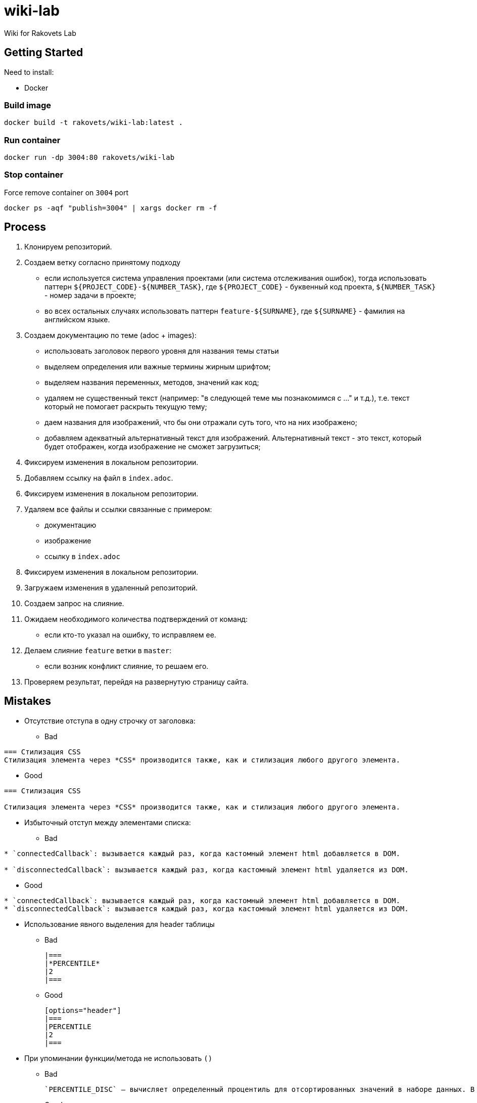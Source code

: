 = wiki-lab

Wiki for Rakovets Lab

== Getting Started

Need to install:

* Docker

=== Build image

[source,sh]
----
docker build -t rakovets/wiki-lab:latest .
----

=== Run container

[source,sh]
----
docker run -dp 3004:80 rakovets/wiki-lab
----

=== Stop container

Force remove container on `3004` port

[source,sh]
----
docker ps -aqf "publish=3004" | xargs docker rm -f
----

== Process

1. Клонируем репозиторий.
2. Создаем ветку согласно принятому подходу
* если используется система управления проектами (или система отслеживания ошибок), тогда использовать паттерн `${PROJECT_CODE}-${NUMBER_TASK}`, где `${PROJECT_CODE}` - буквенный код проекта, `${NUMBER_TASK}` - номер задачи в проекте;
* во всех остальных случаях использовать паттерн `feature-${SURNAME}`, где `${SURNAME}` - фамилия на английском языке.
3. Создаем документацию по теме (adoc + images):
* использовать заголовок первого уровня для названия темы статьи
* выделяем определения или важные термины жирным шрифтом;
* выделяем названия переменных, методов, значений как код;
* удаляем не существенный текст (например: "в следующей теме мы познакомимся с ..." и т.д.), т.е. текст который не помогает раскрыть текущую тему;
* даем названия для изображений, что бы они отражали суть того, что на них изображено;
* добавляем адекватный альтернативный текст для изображений. Альтернативный текст - это текст, который будет отображен, когда изображение не сможет загрузиться;
4. Фиксируем изменения в локальном репозитории.
5. Добавляем ссылку на файл в `index.adoc`.
6. Фиксируем изменения в локальном репозитории.
7. Удаляем все файлы и ссылки связанные с примером:
* документацию
* изображение
* ссылку в `index.adoc`
8. Фиксируем изменения в локальном репозитории.
9. Загружаем изменения в удаленный репозиторий.
10. Создаем запрос на слияние.
11. Ожидаем необходимого количества подтверждений от команд:
* если кто-то указал на ошибку, то исправляем ее.
12. Делаем слияние `feature` ветки в `master`:
* если возник конфликт слияние, то решаем его.
13. Проверяем результат, перейдя на развернутую страницу сайта.

== Mistakes

* Отсутствие отступа в одну строчку от заголовка:

** Bad

----
=== Стилизация CSS
Стилизация элемента через *CSS* производится также, как и стилизация любого другого элемента.
----

** Good

----
=== Стилизация CSS

Стилизация элемента через *CSS* производится также, как и стилизация любого другого элемента.
----

* Избыточный отступ между элементами списка:

** Bad

----
* `connectedCallback`: вызывается каждый раз, когда кастомный элемент html добавляется в DOM.

* `disconnectedCallback`: вызывается каждый раз, когда кастомный элемент html удаляется из DOM.
----

** Good

----
* `connectedCallback`: вызывается каждый раз, когда кастомный элемент html добавляется в DOM.
* `disconnectedCallback`: вызывается каждый раз, когда кастомный элемент html удаляется из DOM.
----

* Использование явного выделения для header таблицы

** Bad

    |===
    |*PERCENTILE*
    |2
    |===

** Good

    [options="header"]
    |===
    |PERCENTILE
    |2
    |===

* При упоминании функции/метода не использовать `()`

** Bad

    `PERCENTILE_DISC` — вычисляет определенный процентиль для отсортированных значений в наборе данных. В качестве параметра принимает процентиль, который необходимо вычислить.

** Good

    `PERCENTILE_DISC()` — вычисляет определенный процентиль для отсортированных значений в наборе данных. В качестве параметра принимает процентиль, который необходимо вычислить.

* Выделение посторонних символов:

** Bad

    *Деление:*

** Good

    *Деление*:

* Некорректное выделение:

** Bad

    `NaN (Not a Number)` // Not a Number - термин, NaN - исходный код
    `spread-оператор` // это термин, а не исходный код

** Good

    `NaN` (*Not a Number*)
    *spread-оператор*

* Результат программы указывать в самой программе:

** Bad

    var income = 100;
    var strIncome = "100";
    var result = income == strIncome;
    console.log(result); //true

** Good

    var income = 100;
    var strIncome = "100";
    var result = income == strIncome;
    console.log(result);

    true

* Не экранировать символы, которые являются служебными для данного фреймворка

** Bad

    <=

** Good

    \<=

* Несоблюдение Code Convention для исходного кода

** Bad

    var income = 100;
    var age = 19;
    if(income<150 && age>18){
    var message = "доход больше 50";
            alert(message);
    }

** Good

    var income = 100;
    var age = 19;
    if (income < 150 && age > 18) {
        var message = "доход больше 50";
        alert(message);
    }

* Написание аббревиатур и имен собственных с маленькой буквы

** Bad

    css, html, javascript

** Good

    CSS, HTML, JavaScript
    
* Использование местоимений связанных с персоной или указывающих на принадлежность персоне

** Bad

    `HEAD` – это указатель на коммит в вашем репозитории, который станет родителем следующего коммита.
    
** Good

    `HEAD` – это указатель на коммит в репозитории, который станет родителем следующего коммита.

* Использование англицизмов вместо терминов на английском языке (есть исключения из этих правил, но для новых терминов ОДНОЗНАЧНО не следует использовать англицизмы)

** Bad

    Имеется широкий круг классов аппендеров, в том числе асинхронные аппендеры и аппендеры оборачивающие группу других аппендеров.

** Good

    Имеется широкий круг классов appenders, в том числе асинхронные appenders и appenders оборачивающие группу других appenders.

* Написание interfaces, classes и т.д. в одном блоке кода

** Bad

    [source,java]
    ----
    interface A {
        default void showDefault() {
            System.out.println("A: default method show()");
        }
    }
    // ...
    public class B {
        public void showDefault() {
            System.out.println("B: method show()");
        }
    }
    ----

** Good

    [source,java]
    ----
    interface A {
        default void showDefault() {
            System.out.println("A: default method show()");
        }
    }
    ----

    [source,java]
    ----
    public class B {
        public void showDefault() {
            System.out.println("B: method show()");
        }
    }
    ----
